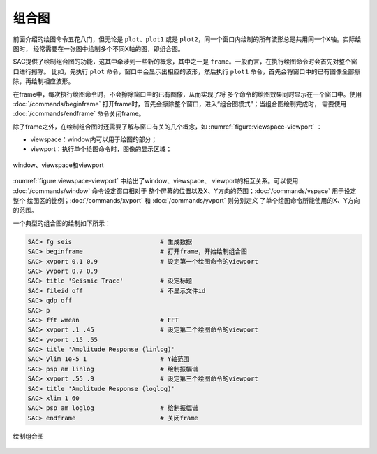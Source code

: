 组合图
======

前面介绍的绘图命令五花八门，但无论是 ``plot``\ 、\ ``plot1`` 或是
``plot2``\ ，同一个窗口内绘制的所有波形总是共用同一个X轴。实际绘图时，
经常需要在一张图中绘制多个不同X轴的图，即组合图。

SAC提供了绘制组合图的功能，这其中牵涉到一些新的概念，其中之一是
``frame``\ 。一般而言，在执行绘图命令时会首先对整个窗口进行擦除。
比如，先执行 ``plot`` 命令，窗口中会显示出相应的波形，然后执行 ``plot1``
命令，首先会将窗口中的已有图像全部擦除，再绘制相应波形。

在frame中，每次执行绘图命令时，不会擦除窗口中的已有图像，从而实现了将
多个命令的绘图效果同时显示在一个窗口中。使用
:doc:`/commands/beginframe`
打开frame时，首先会擦除整个窗口，进入“组合图模式”；当组合图绘制完成时，
需要使用 :doc:`/commands/endframe` 命令关闭frame。

除了frame之外，在绘制组合图时还需要了解与窗口有关的几个概念，如
:numref:`figure:viewspace-viewport` ：

-  viewspace：window内可以用于绘图的部分；
-  viewport：执行单个绘图命令时，图像的显示区域；

.. _figure:viewspace-viewport:

.. figure:: /images/viewspace-viewport.*
   :alt: window、viewspace和viewport
   :width: 80.0%
   :align: center

   window、viewspace和viewport

:numref:`figure:viewspace-viewport` 中给出了window、viewspace、
viewport的相互关系。可以使用 :doc:`/commands/window`
命令设定窗口相对于
整个屏幕的位置以及X、Y方向的范围；\ :doc:`/commands/vspace`
用于设定整个 绘图区的比例；\ :doc:`/commands/xvport` 和
:doc:`/commands/yvport` 则分别定义
了单个绘图命令所能使用的X、Y方向的范围。

一个典型的组合图的绘制如下所示：

.. code:: bash

    SAC> fg seis                        # 生成数据
    SAC> beginframe                     # 打开frame，开始绘制组合图
    SAC> xvport 0.1 0.9                 # 设定第一个绘图命令的viewport
    SAC> yvport 0.7 0.9
    SAC> title 'Seismic Trace'          # 设定标题
    SAC> fileid off                     # 不显示文件id
    SAC> qdp off
    SAC> p
    SAC> fft wmean                      # FFT
    SAC> xvport .1 .45                  # 设定第二个绘图命令的viewport
    SAC> yvport .15 .55
    SAC> title 'Amplitude Response (linlog)'
    SAC> ylim 1e-5 1                    # Y轴范围
    SAC> psp am linlog                  # 绘制振幅谱
    SAC> xvport .55 .9                  # 设定第三个绘图命令的viewport
    SAC> title 'Amplitude Response (loglog)'
    SAC> xlim 1 60
    SAC> psp am loglog                  # 绘制振幅谱
    SAC> endframe                       # 关闭frame

.. figure:: /images/composite-plot.*
   :alt: 绘制组合图
   :width: 90.0%
   :align: center

   绘制组合图

